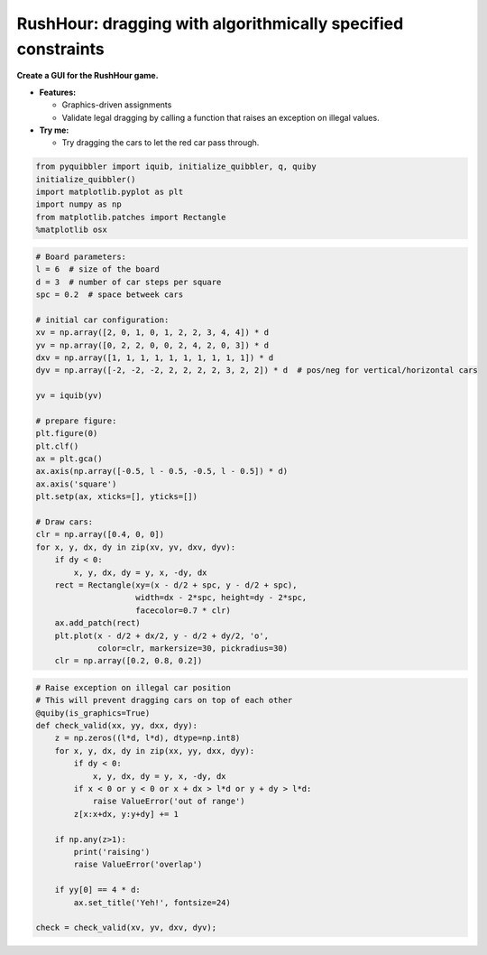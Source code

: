 RushHour: dragging with algorithmically specified constraints
-------------------------------------------------------------

**Create a GUI for the RushHour game.**

-  **Features:**

   -  Graphics-driven assignments
   -  Validate legal dragging by calling a function that raises an
      exception on illegal values.

-  **Try me:**

   -  Try dragging the cars to let the red car pass through.

.. code:: python

    from pyquibbler import iquib, initialize_quibbler, q, quiby
    initialize_quibbler()
    import matplotlib.pyplot as plt
    import numpy as np
    from matplotlib.patches import Rectangle
    %matplotlib osx

.. code:: python

    # Board parameters:
    l = 6  # size of the board
    d = 3  # number of car steps per square
    spc = 0.2  # space betweek cars
    
    # initial car configuration:
    xv = np.array([2, 0, 1, 0, 1, 2, 2, 3, 4, 4]) * d
    yv = np.array([0, 2, 2, 0, 0, 2, 4, 2, 0, 3]) * d
    dxv = np.array([1, 1, 1, 1, 1, 1, 1, 1, 1, 1]) * d
    dyv = np.array([-2, -2, -2, 2, 2, 2, 2, 3, 2, 2]) * d  # pos/neg for vertical/horizontal cars
    
    yv = iquib(yv)
    
    # prepare figure:
    plt.figure(0)
    plt.clf()
    ax = plt.gca()
    ax.axis(np.array([-0.5, l - 0.5, -0.5, l - 0.5]) * d)
    ax.axis('square')
    plt.setp(ax, xticks=[], yticks=[])
    
    # Draw cars:
    clr = np.array([0.4, 0, 0])
    for x, y, dx, dy in zip(xv, yv, dxv, dyv):
        if dy < 0:
            x, y, dx, dy = y, x, -dy, dx
        rect = Rectangle(xy=(x - d/2 + spc, y - d/2 + spc), 
                         width=dx - 2*spc, height=dy - 2*spc, 
                         facecolor=0.7 * clr)
        ax.add_patch(rect)
        plt.plot(x - d/2 + dx/2, y - d/2 + dy/2, 'o', 
                 color=clr, markersize=30, pickradius=30)
        clr = np.array([0.2, 0.8, 0.2])

.. code:: python

    # Raise exception on illegal car position
    # This will prevent dragging cars on top of each other
    @quiby(is_graphics=True)
    def check_valid(xx, yy, dxx, dyy):
        z = np.zeros((l*d, l*d), dtype=np.int8)
        for x, y, dx, dy in zip(xx, yy, dxx, dyy):
            if dy < 0:
                x, y, dx, dy = y, x, -dy, dx
            if x < 0 or y < 0 or x + dx > l*d or y + dy > l*d:
                raise ValueError('out of range')
            z[x:x+dx, y:y+dy] += 1
        
        if np.any(z>1):
            print('raising')
            raise ValueError('overlap')
        
        if yy[0] == 4 * d:
            ax.set_title('Yeh!', fontsize=24)
    
    check = check_valid(xv, yv, dxv, dyv);

.. image:: ../images/demo_gif/quibdemo_rushhour.gif
